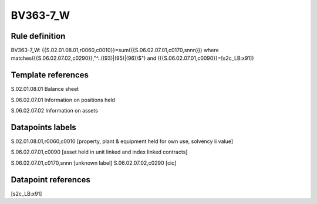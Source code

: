 =========
BV363-7_W
=========

Rule definition
---------------

BV363-7_W: {{S.02.01.08.01,r0060,c0010}}=sum({{S.06.02.07.01,c0170,snnn}}) where matches({{S.06.02.07.02,c0290}},"^..((93)|(95)|(96))$") and ({{S.06.02.07.01,c0090}}=[s2c_LB:x91])


Template references
-------------------

S.02.01.08.01 Balance sheet

S.06.02.07.01 Information on positions held

S.06.02.07.02 Information on assets


Datapoints labels
-----------------

S.02.01.08.01,r0060,c0010 [property, plant & equipment held for own use, solvency ii value]

S.06.02.07.01,c0090 [asset held in unit linked and index linked contracts]

S.06.02.07.01,c0170,snnn [unknown label]
S.06.02.07.02,c0290 [cic]



Datapoint references
--------------------

[s2c_LB:x91]